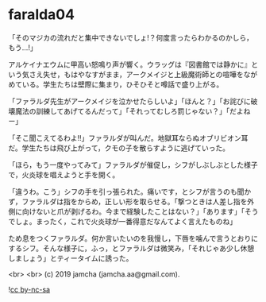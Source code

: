 #+OPTIONS: toc:nil
#+OPTIONS: -:nil
#+OPTIONS: ^:{}
 
* faralda04

  「そのマジカの流れだと集中できないでしょ!？何度言ったらわかるのかしら，もう…!」

  アルケイナエウムに甲高い怒鳴り声が響く。ウラッグは『図書館では静かに』という気さえ失せ，もはやなすがまま，アークメイジと上級魔術師との喧嘩をながめている。学生たちは壁際に集まり，ひそひそと噂話で盛り上がる。

  「ファラルダ先生がアークメイジを泣かせたらしいよ」「ほんと？」「お詫びに破壊魔法の訓練してあげてるんだって」「それってむしろ罰じゃない？」「だよねー」

  「そこ聞こえてるわよ!!」ファラルダが叫んだ。地獄耳ならぬオブリビオン耳だ。学生たちは飛び上がって，クモの子を散らすように逃げていった。

  「ほら，もう一度やってみて」ファラルダが催促し，シフがしぶしぶとした様子で，火炎球を唱えようと手を開く。

  「違うわ。こう」シフの手を引っ張られた。痛いです，とシフが言うのも聞かず，ファラルダは指をからめ，正しい形を取らせる。「撃つときは人差し指を外側に向けないと爪が剥げるわ。今まで経験したことはない？」「あります」「そうでしょ。まったく，これで火炎球が一番得意だなんてよく言えたものね」

  ため息をつくファラルダ。何か言いたいのを我慢し，下唇を噛んで言うとおりにするシフ。そんな様子に，ふっ，とファラルダは微笑み，「それじゃあ少し休憩しましょう」とティータイムに誘った。

  

  <br>
  <br>
  (c) 2019 jamcha (jamcha.aa@gmail.com).

  ![[https://i.creativecommons.org/l/by-nc-sa/4.0/88x31.png][cc by-nc-sa]]
